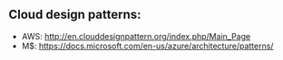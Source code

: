** Cloud design patterns:
  - AWS: http://en.clouddesignpattern.org/index.php/Main_Page
  - M$: https://docs.microsoft.com/en-us/azure/architecture/patterns/
